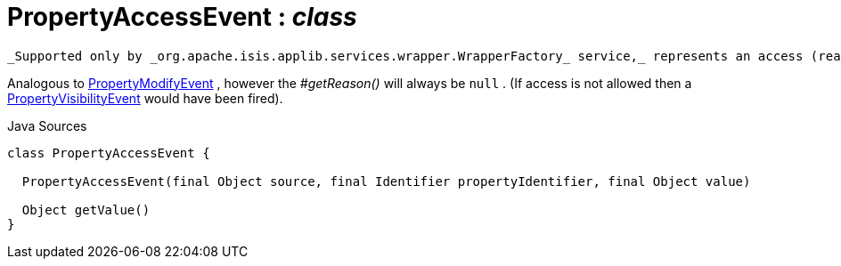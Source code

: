 = PropertyAccessEvent : _class_
:Notice: Licensed to the Apache Software Foundation (ASF) under one or more contributor license agreements. See the NOTICE file distributed with this work for additional information regarding copyright ownership. The ASF licenses this file to you under the Apache License, Version 2.0 (the "License"); you may not use this file except in compliance with the License. You may obtain a copy of the License at. http://www.apache.org/licenses/LICENSE-2.0 . Unless required by applicable law or agreed to in writing, software distributed under the License is distributed on an "AS IS" BASIS, WITHOUT WARRANTIES OR  CONDITIONS OF ANY KIND, either express or implied. See the License for the specific language governing permissions and limitations under the License.

 _Supported only by _org.apache.isis.applib.services.wrapper.WrapperFactory_ service,_ represents an access (reading) of a property.

Analogous to xref:system:generated:index/PropertyModifyEvent.adoc[PropertyModifyEvent] , however the _#getReason()_ will always be `null` . (If access is not allowed then a xref:system:generated:index/PropertyVisibilityEvent.adoc[PropertyVisibilityEvent] would have been fired).

.Java Sources
[source,java]
----
class PropertyAccessEvent {

  PropertyAccessEvent(final Object source, final Identifier propertyIdentifier, final Object value)

  Object getValue()
}
----

